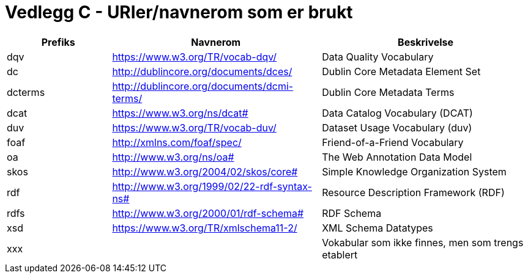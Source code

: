 = Vedlegg C - URIer/navnerom som er brukt

[cols="20,40,40"]
|===
|*Prefiks*|*Navnerom*|*Beskrivelse*

|dqv|https://www.w3.org/TR/vocab-dqv/[https://www.w3.org/TR/vocab-dqv/] |Data Quality Vocabulary
|dc|http://dublincore.org/documents/dces/[http://dublincore.org/documents/dces/] |Dublin Core Metadata Element Set
|dcterms|http://dublincore.org/documents/dcmi-terms/[http://dublincore.org/documents/dcmi-terms/] |Dublin Core Metadata Terms
|dcat |https://www.w3.org/ns/dcat#[https://www.w3.org/ns/dcat#] |Data Catalog Vocabulary (DCAT)
|duv|https://www.w3.org/TR/vocab-duv/[https://www.w3.org/TR/vocab-duv/] |Dataset Usage Vocabulary (duv)
|foaf|http://xmlns.com/foaf/spec/[http://xmlns.com/foaf/spec/] |Friend-of-a-Friend Vocabulary
|oa|http://www.w3.org/ns/oa#[http://www.w3.org/ns/oa#]  |The Web Annotation Data Model
|skos|http://www.w3.org/2004/02/skos/core#[http://www.w3.org/2004/02/skos/core#] |Simple Knowledge Organization System
|rdf|http://www.w3.org/1999/02/22-rdf-syntax-ns#[http://www.w3.org/1999/02/22-rdf-syntax-ns#] |Resource Description Framework (RDF)
|rdfs|http://www.w3.org/2000/01/rdf-schema#[http://www.w3.org/2000/01/rdf-schema#] |RDF Schema
|xsd|https://www.w3.org/TR/xmlschema11-2/[https://www.w3.org/TR/xmlschema11-2/] |XML Schema Datatypes
|xxx||Vokabular som ikke finnes, men som  trengs etablert
|===

